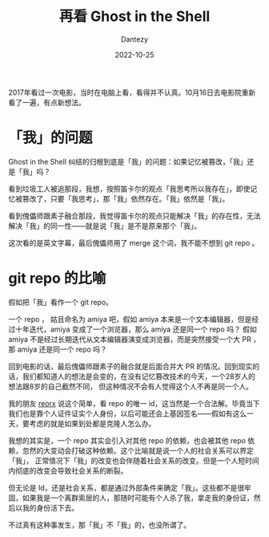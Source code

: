 #+HUGO_BASE_DIR: ../
#+HUGO_SECTION: zh/posts
#+hugo_auto_set_lastmod: t
#+hugo_tags: anime ghostintheshell
#+hugo_categories: anime
#+hugo_draft: false
#+description: 重新看了一遍 Ghost in the Shell 有一些新的胡思乱想。
#+author: Dantezy
#+date: 2022-10-25
#+TITLE: 再看 Ghost in the Shell
2017年看过一次电影，当时在电脑上看，看得并不认真。10月16日去电影院重新看了一遍，有点新想法。
* 「我」的问题
Ghost in the Shell 纠结的归根到底是「我」的问题：如果记忆被篡改，「我」还是「我」吗？

看到垃圾工人被追那段，我想，按照笛卡尔的观点「我思考所以我存在」，即使记忆被篡改了，只要「我思考」，那「我」依然存在。「我」依然是「我」。

看到傀儡师跟素子融合那段，我觉得笛卡尔的观点只能解决「我」的存在性，无法解决「我」的同一性——就是说「我」是不是原来那个「我」。

这次看的是英文字幕，最后傀儡师用了 merge 这个词，我不能不想到 git repo 。
* git repo 的比喻
假如把「我」看作一个 git repo。

一个 repo ， 姑且命名为 amiya 吧，假如 amiya 本来是一个文本编辑器，但是经过十年迭代，amiya 变成了一个浏览器，那么 amiya 还是同一个 repo 吗？
假如 amiya 不是经过长期迭代从文本编辑器演变成浏览器，而是突然接受一个大 PR ，那 amiya 还是同一个 repo 吗？

回到电影的话，最后傀儡师跟素子的融合就是后面合并大 PR 的情况。回到现实的话，我们都知道人的想法是会变的，在没有记忆篡改技术的今天，一个28岁人的想法跟8岁的自己截然不同，
但这种情况不会有人觉得这个人不再是同一个人。

我的朋友 [[https://reorx.com/][reorx]] 说这个简单，看 repo 的唯一 id，这当然是一个合法解。毕竟当下我们也是靠个人证件证实个人身份，以后可能还会上基因签名——假如有这么一天，要考虑的就是如果到处都是克隆人怎么办。

我想的其实是，一个 repo 其实会引入对其他 repo 的依赖，也会被其他 repo 依赖，忽然的大变动会打破这种依赖。这个比喻就是说一个人的社会关系可以界定「我」，
正常情况下「我」的改变也会伴随着社会关系的改变。但是一个人短时间内彻底的改变会导致社会关系的断裂。

但无论是 Id，还是社会关系，都是通过外部条件来确定「我」。这些都不是很牢固，如果我是一个离群索居的人，那随时可能有个人杀了我，拿走我的身份证，然后以我的身份活下去。

不过真有这种事发生，那「我」不「我」的，也没所谓了。
